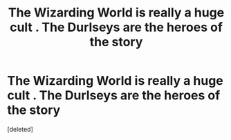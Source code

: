 #+TITLE: The Wizarding World is really a huge cult . The Durlseys are the heroes of the story

* The Wizarding World is really a huge cult . The Durlseys are the heroes of the story
:PROPERTIES:
:Score: 1
:DateUnix: 1566338620.0
:DateShort: 2019-Aug-21
:FlairText: Prompt
:END:
[deleted]

